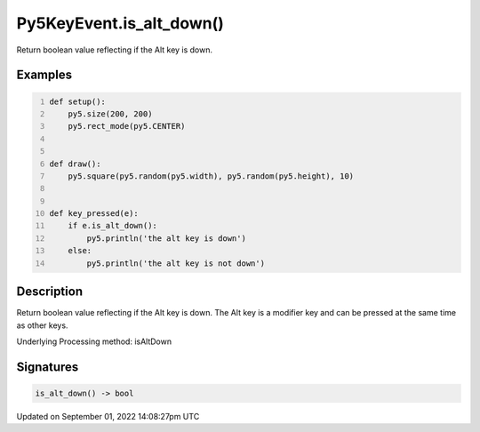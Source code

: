 Py5KeyEvent.is_alt_down()
=========================

Return boolean value reflecting if the Alt key is down.

Examples
--------

.. raw:: html

    <div class="example-table">

.. raw:: html

    <div class="example-row"><div class="example-cell-image">

.. raw:: html

    </div><div class="example-cell-code">

.. code:: python
    :number-lines:

    def setup():
        py5.size(200, 200)
        py5.rect_mode(py5.CENTER)


    def draw():
        py5.square(py5.random(py5.width), py5.random(py5.height), 10)


    def key_pressed(e):
        if e.is_alt_down():
            py5.println('the alt key is down')
        else:
            py5.println('the alt key is not down')

.. raw:: html

    </div></div>

.. raw:: html

    </div>

Description
-----------

Return boolean value reflecting if the Alt key is down. The Alt key is a modifier key and can be pressed at the same time as other keys.

Underlying Processing method: isAltDown

Signatures
----------

.. code:: python

    is_alt_down() -> bool

Updated on September 01, 2022 14:08:27pm UTC

